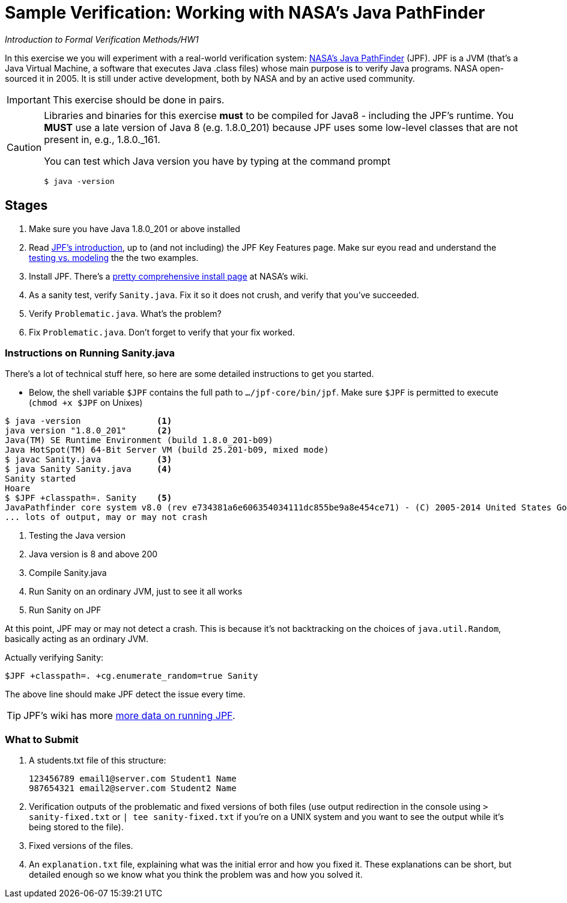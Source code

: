 ifndef::env-github[:icons: font]
ifdef::env-github[]
:status:
:outfilesuffix: .adoc
:caution-caption: :fire:
:important-caption: :exclamation:
:note-caption: :paperclip:
:tip-caption: :bulb:
:warning-caption: :warning:
endif::[]
# Sample Verification: Working with NASA's Java PathFinder

_Introduction to Formal Verification Methods/HW1_

In this exercise we you will experiment with a real-world verification system: https://github.com/javapathfinder/jpf-core[NASA's Java PathFinder] (JPF). JPF is a JVM (that's a Java Virtual Machine, a software that executes Java .class files) whose main purpose is to verify Java programs. NASA open-sourced it in 2005. It is still under active development, both by NASA and by an active used community.

[IMPORTANT]
This exercise should be done in pairs.

[CAUTION]
====
Libraries and binaries for this exercise *must* to be compiled for Java8 - including the JPF's runtime. You *MUST* use a  late version of Java 8 (e.g. 1.8.0_201) because JPF uses some low-level classes that are not present in, e.g., 1.8.0._161.

You can test which Java version you have by typing at the command prompt

    $ java -version
    
====

## Stages
1. Make sure you have Java 1.8.0_201 or above installed
1. Read https://github.com/javapathfinder/jpf-core/wiki/Introduction[JPF's introduction], up to (and not including) the JPF Key Features page. Make sur eyou read and understand the https://github.com/javapathfinder/jpf-core/wiki/Testing-vs.-Model-Checking[testing vs. modeling] the the two examples.
1. Install JPF. There's a https://github.com/javapathfinder/jpf-core/wiki/How-to-install-JPF[pretty comprehensive install page] at NASA's wiki.
1. As a sanity test, verify `Sanity.java`. Fix it so it does not crush, and verify that you've succeeded.
1. Verify `Problematic.java`. What's the problem?
1. Fix `Problematic.java`. Don't forget to verify that your fix worked.

### Instructions on Running Sanity.java

There's a lot of technical stuff here, so here are some detailed instructions to get you started. 

* Below, the shell variable `$JPF` contains the full path to `.../jpf-core/bin/jpf`. Make sure `$JPF` is permitted to execute (`chmod +x $JPF` on Unixes)

[source, bash]
----
$ java -version               <1>
java version "1.8.0_201"      <2>
Java(TM) SE Runtime Environment (build 1.8.0_201-b09)
Java HotSpot(TM) 64-Bit Server VM (build 25.201-b09, mixed mode)
$ javac Sanity.java           <3>
$ java Sanity Sanity.java     <4>
Sanity started
Hoare
$ $JPF +classpath=. Sanity    <5>
JavaPathfinder core system v8.0 (rev e734381a6e606354034111dc855be9a8e454ce71) - (C) 2005-2014 United States Government. All rights reserved.
... lots of output, may or may not crash
----
<1> Testing the Java version
<2> Java version is 8 and above 200
<3> Compile Sanity.java
<4> Run Sanity on an ordinary JVM, just to see it all works
<5> Run Sanity on JPF

At this point, JPF may or may not detect a crash. This is because it's not backtracking on the choices of `java.util.Random`, basically acting as an ordinary JVM.

Actually verifying Sanity:

    $JPF +classpath=. +cg.enumerate_random=true Sanity

The above line should make JPF detect the issue every time.

[TIP]
JPF's wiki has more https://github.com/javapathfinder/jpf-core/wiki/Running-JPF[more data on running JPF].

### What to Submit

1. A students.txt file of this structure:

    123456789 email1@server.com Student1 Name
    987654321 email2@server.com Student2 Name

1. Verification outputs of the problematic and fixed versions of both files (use output redirection in the console using `> sanity-fixed.txt` or `| tee sanity-fixed.txt` if you're on a UNIX system and you want to see the output while it's being stored to the file).
1. Fixed versions of the files.
1. An `explanation.txt` file, explaining what was the initial error and how you fixed it. These explanations can be short, but detailed enough so we know what you think the problem was and how you solved it.



